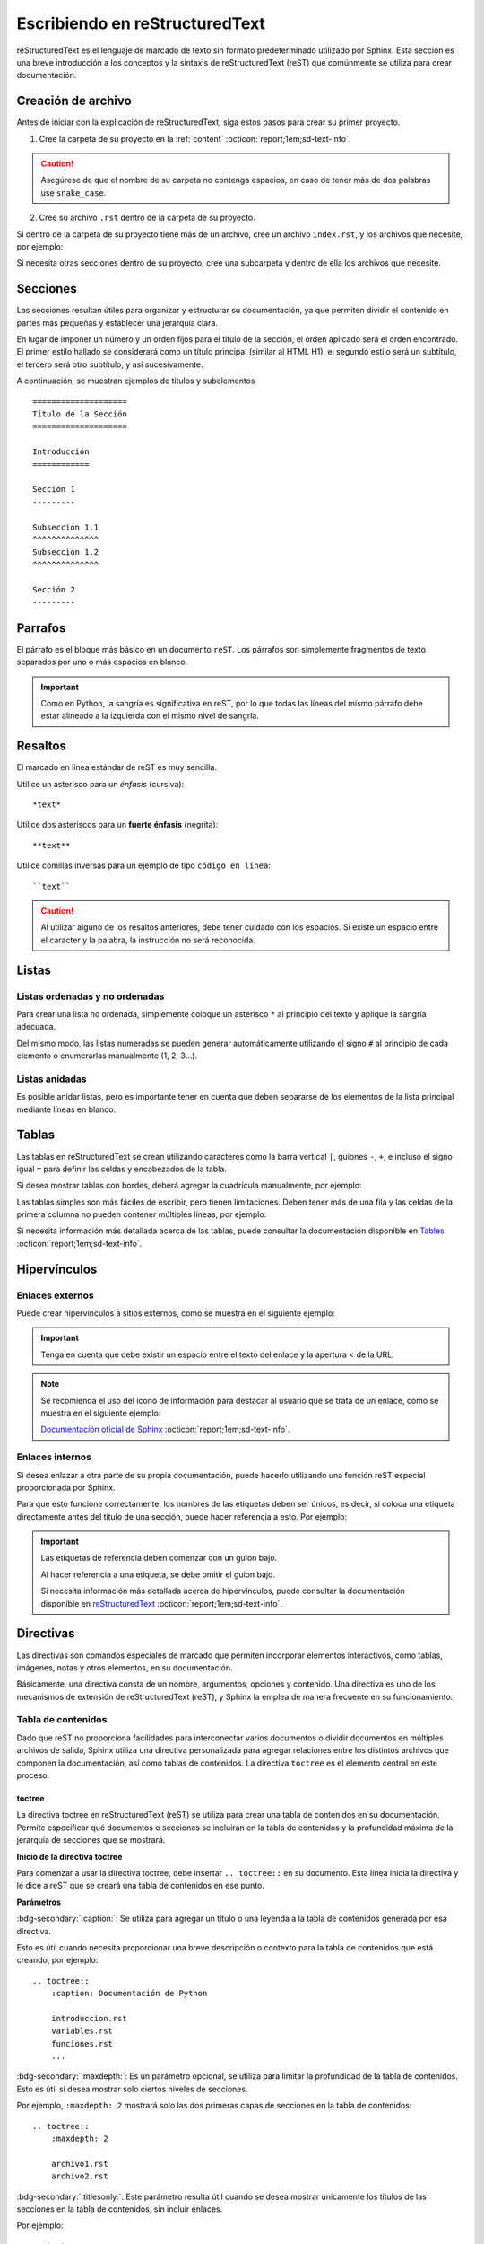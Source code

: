 ===============================
Escribiendo en reStructuredText
===============================

reStructuredText es el lenguaje de marcado de texto sin formato predeterminado utilizado por Sphinx. Esta sección es una breve introducción a los conceptos y la sintaxis de reStructuredText (reST) que comúnmente se utiliza para crear documentación.

Creación de archivo
===================

Antes de iniciar con la explicación de reStructuredText, siga estos pasos para crear su primer proyecto.

1. Cree la carpeta de su proyecto en la :ref:`content` :octicon:`report;1em;sd-text-info`.

.. caution:: Asegúrese de que el nombre de su carpeta no contenga espacios, en caso de tener más de dos palabras use ``snake_case``.

2. Cree su archivo ``.rst`` dentro de la carpeta de su proyecto.

.. grid:: 2
    :gutter: 0

    .. grid-item-card::  Directory Tree
        :columns: 4

        .. raw:: html

            <!DOCTYPE html>
            <html>
            <head>
            <meta http-equiv="Content-Type" content="text/html; charset=UTF-8">
            <style type="text/css">
                A:visited { text-decoration : none; line-height: 1; margin : 0px; padding : 0px;}
                A:link    { text-decoration : none; line-height: 1; margin : 0px; padding : 0px;}
                A:active  { text-decoration : none; line-height: 1; margin : 0px; padding : 0px;}
                .VERSION { font-size: small; font-family : arial, sans-serif; }
                .NORM  { color: black;  }
                .FIFO  { color: purple; }
                .CHAR  { color: yellow; }
                .DIR   { color: blue;   }
                .BLOCK { color: yellow; }
                .LINK  { color: aqua;   }
                .SOCK  { color: fuchsia;}
                .EXEC  { color: green;  }
            </style>
            </head>
                <body>
                <a>.</a><br>
                ├── <a>carpeta_ejemplo</a><br>
                │   ├── <a>archivo1.rst</a><br>
                ├── <a>index.rst</a><br>
                ├── <a>Módulos</a><br>
                ├── <a>PDF</a><br>
                └── <a>Reportes</a><br>
                </body>
            </html>

    .. grid-item-card::   
        :columns: 8

        .. caution:: De la misma manera, asegúrese de que el nombre de su archivo no contenga espacios.

Si dentro de la carpeta de su proyecto tiene más de un archivo, cree un archivo ``index.rst``, y los archivos que necesite, por ejemplo:

.. grid:: 2
    :gutter: 0

    .. grid-item-card::  Directory Tree
        :columns: 4
                
        .. raw:: html

            <!DOCTYPE html>
            <html>
            <head>
            <meta http-equiv="Content-Type" content="text/html; charset=UTF-8">
            <style type="text/css">
                A:visited { text-decoration : none; line-height: 1; margin : 0px; padding : 0px;}
                A:link    { text-decoration : none; line-height: 1; margin : 0px; padding : 0px;}
                A:active  { text-decoration : none; line-height: 1; margin : 0px; padding : 0px;}
                .VERSION { font-size: small; font-family : arial, sans-serif; }
                .NORM  { color: black;  }
                .FIFO  { color: purple; }
                .CHAR  { color: yellow; }
                .DIR   { color: blue;   }
                .BLOCK { color: yellow; }
                .LINK  { color: aqua;   }
                .SOCK  { color: fuchsia;}
                .EXEC  { color: green;  }
            </style>
            </head>
                <body>
                <a>.</a><br>
                ├── <a>carpeta_ejemplo</a><br>
                │   ├── <a>archivo1.rst</a><br>
                │   ├── <a>archivo2.rst</a><br>
                │   ├── <a>archivo3.rst</a><br>
                │   ├── <a>index.rst</a><br>
                ├── <a>index.rst</a><br>
                ├── <a>Módulos</a><br>
                ├── <a>PDF</a><br>
                └── <a>Reportes</a><br>
                </body>
            </html>

    .. grid-item-card::   
        :columns: 8

        .. note:: El archivo ``index.rst`` se crea únicamente cuando se tiene más de un archivo ``.rst``. Este archivo permite agrupar todos los archivos de su carpeta en uno solo y tratarlo como un enlace hacia el contenido principal. (Consulte :ref:`preparar_toctree` :octicon:`report;1em;sd-text-info` para más detalles).

Si necesita otras secciones dentro de su proyecto, cree una subcarpeta y dentro de ella los archivos que necesite.

.. grid:: 2
    :gutter: 0

    .. grid-item-card::  Directory Tree
        :columns: 12

        .. raw:: html

            <!DOCTYPE html>
            <html>
            <head>
            <meta http-equiv="Content-Type" content="text/html; charset=UTF-8">
            <style type="text/css">
                A:visited { text-decoration : none; line-height: 1; margin : 0px; padding : 0px;}
                A:link    { text-decoration : none; line-height: 1; margin : 0px; padding : 0px;}
                A:active  { text-decoration : none; line-height: 1; margin : 0px; padding : 0px;}
                .VERSION { font-size: small; font-family : arial, sans-serif; }
                .NORM  { color: black;  }
                .FIFO  { color: purple; }
                .CHAR  { color: yellow; }
                .DIR   { color: blue;   }
                .BLOCK { color: yellow; }
                .LINK  { color: aqua;   }
                .SOCK  { color: fuchsia;}
                .EXEC  { color: green;  }
            </style>
            </head>
                <body>
                <a>.</a><br>
                ├── <a>carpeta_ejemplo</a><br>
                │   ├── <a>archivo1.rst</a><br>
                │   ├── <a>archivo2.rst</a><br>
                │   ├── <a>archivo3.rst</a><br>
                │   ├── <a>index.rst</a><br>
                │   └── <a>subcarpeta</a><br>
                │   &nbsp;&nbsp;&nbsp; ├── <a>archivo1.rst</a><br>
                │   &nbsp;&nbsp;&nbsp; ├── <a>archivo2.rst</a><br>
                │   &nbsp;&nbsp;&nbsp; ├── <a>archivo3.rst</a><br>
                │   &nbsp;&nbsp;&nbsp; └── <a>archivo4.rst</a><br>
                ├── <a>index.rst</a><br>
                ├── <a>Módulos</a><br>
                ├── <a>PDF</a><br>
                └── <a>Reportes</a><br>
                </body>
            </html>

Secciones
=========

Las secciones resultan útiles para organizar y estructurar su documentación, ya que permiten dividir el contenido en partes más pequeñas y establecer una jerarquía clara.

En lugar de imponer un número y un orden fijos para el título de la sección, el orden aplicado será el orden encontrado. El primer estilo hallado se considerará como un título principal (similar al HTML H1), el segundo estilo será un subtítulo, el tercero será otro subtítulo, y así sucesivamente.

A continuación, se muestran ejemplos de títulos y subelementos ::

    ====================
    Título de la Sección
    ====================

    Introducción
    ============

    Sección 1
    ---------
            
    Subsección 1.1
    ^^^^^^^^^^^^^^
    Subsección 1.2
    ^^^^^^^^^^^^^^

    Sección 2
    ---------

.. importante:: La longitud de la cadena de texto debe ser igual a la longitud del símbolo que se va a utilizar, por ejemplo:

    .. code-block::
        :caption: Correcto

        Título con la longitud correcta
        ===============================

    .. code-block::
        :caption: Incorrecto

        Título con la longitud incorrecta
        ===========

Parrafos
========

El párrafo es el bloque más básico en un documento ``reST``. Los párrafos son simplemente fragmentos de texto separados por uno o más espacios en blanco. 

.. important:: Como en Python, la sangría es significativa en reST, por lo que todas las líneas del mismo párrafo debe estar alineado a la izquierda con el mismo nivel de sangría. 

Resaltos
========

El marcado en línea estándar de reST es muy sencilla.

Utilice un asterisco para un *énfasis* (cursiva)::

    *text*

Utilice dos asteriscos para un **fuerte énfasis** (negrita)::

    **text**

Utilice comillas inversas para un ejemplo de tipo ``código en línea``::


    ``text``

.. caution:: Al utilizar alguno de los resaltos anteriores, debe tener cuidado con los espacios. Si existe un espacio entre el caracter y la palabra, la instrucción no será reconocida.
    
Listas 
======

Listas ordenadas y no ordenadas
-------------------------------

Para crear una lista no ordenada, simplemente coloque un asterisco ``*`` al principio del texto y aplique la sangría adecuada. 

Del mismo modo, las listas numeradas se pueden generar automáticamente utilizando el signo ``#`` al principio de cada elemento o enumerarlas manualmente (1, 2, 3...).

.. tab-set::

    .. tab-item:: Ejemplo

        * Esta es una lista con viñetas.
        * Tiene dos ítems, el segundo item
          utiliza dos líneas.

        1. Esta es una lista numerada.
        2. También tiene dos elementos.

        #. Esta es una lista numerada.
        #. Tiene dos artículos también.

    .. tab-item:: Estructura

        .. code-block::

            * Esta es una lista con viñetas.
            * Tiene dos ítems, el segundo item
              utiliza dos líneas.

            1. Esta es una lista numerada.
            2. También tiene dos elementos.

            #. Esta es una lista numerada.
            #. Tiene dos artículos también.

Listas anidadas
---------------

Es posible anidar listas, pero es importante tener en cuenta que deben separarse de los elementos de la lista principal mediante líneas en blanco.

.. tab-set::

    .. tab-item:: Ejemplo

        * Esto es
            * una lista
            * con una lista anidada
            * y algunos subelementos
        * y aquí continúa la lista padre

    .. tab-item:: Estructura

        .. code-block::

            * Esto es
                * una lista
                * con una lista anidada
                * y algunos subelementos
            * y aquí continúa la lista padre

Tablas 
======

Las tablas en reStructuredText se crean utilizando caracteres como la barra vertical ``|``, guiones ``-``, ``+``, e incluso el signo igual ``=`` para definir las celdas y encabezados de la tabla.

Si desea mostrar tablas con bordes, deberá agregar la cuadrícula manualmente, por ejemplo:

.. tab-set::

    .. tab-item:: Ejemplo

        +-----------+--------------+------------+
        | Fruta     | Color        | Sabor      |
        +===========+==============+============+
        | Manzana   | Roja         | Dulce      |
        +-----------+--------------+------------+
        | Plátano   | Amarillo     | Dulce      |
        +-----------+--------------+------------+
        | Fresa     | Roja         | Dulce      |
        +-----------+--------------+------------+



    .. tab-item:: Estructura

        .. code-block::

            +-----------+--------------+------------+
            | Fruta     | Color        | Sabor      |
            +===========+==============+============+
            | Manzana   | Roja         | Dulce      |
            +-----------+--------------+------------+
            | Plátano   | Amarillo     | Dulce      |
            +-----------+--------------+------------+
            | Fresa     | Roja         | Dulce      |
            +-----------+--------------+------------+

Las tablas simples son más fáciles de escribir, pero tienen limitaciones. Deben tener más de una fila y las celdas de la primera columna no pueden contener múltiples líneas, por ejemplo:

.. tab-set::

    .. tab-item:: Ejemplo

        ================  ==========  ==========
        Fruta             Color       Sabor
        ================  ==========  ==========
        Manzana           Roja        Dulce
        Plátano           Amarillo    Dulce
        Fresa             Roja        Dulce
        ================  ==========  ==========

    .. tab-item:: Estructura

        .. code-block::

            ================  ==========  ==========
            Fruta             Color       Sabor
            ================  ==========  ==========
            Manzana           Roja        Dulce
            Plátano           Amarillo    Dulce
            Fresa             Roja        Dulce
            ================  ==========  ==========

Si necesita información más detallada acerca de las tablas, puede consultar la documentación disponible en `Tables <https://www.sphinx-doc.org/en/master/usage/restructuredtext/basics.html#tables/>`_ :octicon:`report;1em;sd-text-info`.

Hipervínculos
=============

Enlaces externos
----------------

Puede crear hipervínculos a sitios externos, como se muestra en el siguiente ejemplo:

.. tab-set::

    .. tab-item:: Ejemplo

        `Documentación oficial de Sphinx <https://www.sphinx-doc.org/en/master/>`_ .

    .. tab-item:: Estructura

        .. code-block::

            `Documentación oficial de Sphinx <https://www.sphinx-doc.org/en/master/>`_.



.. important:: Tenga en cuenta que debe existir un espacio entre el texto del enlace y la apertura `<` de la URL.

.. note:: 
    Se recomienda el uso del icono de información para destacar al usuario que se trata de un enlace, como se muestra en el siguiente ejemplo: 

    `Documentación oficial de Sphinx <https://www.sphinx-doc.org/en/master/>`_ :octicon:`report;1em;sd-text-info`. 

.. _mi-etiqueta-de-referencia:

Enlaces internos
----------------

Si desea enlazar a otra parte de su propia documentación, puede hacerlo utilizando una función reST especial proporcionada por Sphinx. 

Para que esto funcione correctamente, los nombres de las etiquetas deben ser únicos, es decir, si coloca una etiqueta directamente antes del título de una sección, puede hacer referencia a esto. Por ejemplo:

.. tab-set::

    .. tab-item:: Ejemplo

        Se refiere a la sección misma, ver :ref:`mi-etiqueta-de-referencia` :octicon:`report;1em;sd-text-info`.

    .. tab-item:: Estructura

        .. code-block::
            :caption: Establezca la etiqueta

            .. _mi-etiqueta-de-referencia:

            Enlaces internos
            ----------------

        .. code-block::
            :caption: Haga referencia a la etiqueta

            Se refiere a la sección misma :ref:`mi-etiqueta-de-referencia` :octicon:`report;1em;sd-text-info`.

.. important:: 
    Las etiquetas de referencia deben comenzar con un guion bajo. 
    
    Al hacer referencia a una etiqueta, se debe omitir el guion bajo.

    Si necesita información más detallada acerca de hipervínculos, puede consultar la documentación disponible en `reStructuredText  <https://www.sphinx-doc.org/en/master/usage/referencing.html#ref-role/>`_ :octicon:`report;1em;sd-text-info`.

Directivas
==========

Las directivas son comandos especiales de marcado que permiten incorporar elementos interactivos, como tablas, imágenes, notas y otros elementos, en su documentación.

Básicamente, una directiva consta de un nombre, argumentos, opciones y contenido. Una directiva es uno de los mecanismos de extensión de reStructuredText (reST), y Sphinx la emplea de manera frecuente en su funcionamiento.

Tabla de contenidos
-------------------

Dado que reST no proporciona facilidades para interconectar varios documentos o dividir documentos en múltiples archivos de salida, Sphinx utiliza una directiva personalizada para agregar relaciones entre los distintos archivos que componen la documentación, así como tablas de contenidos. La directiva ``toctree`` es el elemento central en este proceso.

.. _toc:

toctree
^^^^^^^

La directiva toctree en reStructuredText (reST) se utiliza para crear una tabla de contenidos en su documentación. Permite especificar qué documentos o secciones se incluirán en la tabla de contenidos y la profundidad máxima de la jerarquía de secciones que se mostrará.

**Inicio de la directiva toctree**

Para comenzar a usar la directiva toctree, debe insertar ``.. toctree::`` en su documento. Esta línea inicia la directiva y le dice a reST que se creará una tabla de contenidos en ese punto.

**Parámetros**

:bdg-secondary:`:caption:`: Se utiliza para agregar un título o una leyenda a la tabla de contenidos generada por esa directiva. 

Esto es útil cuando necesita proporcionar una breve descripción o contexto para la tabla de contenidos que está creando, por ejemplo: ::

    .. toctree::
        :caption: Documentación de Python

        introduccion.rst
        variables.rst
        funciones.rst
        ...


:bdg-secondary:`:maxdepth:`: Es un parámetro opcional, se utiliza para limitar la profundidad de la tabla de contenidos. Esto es útil si desea mostrar solo ciertos niveles de secciones. 

Por ejemplo, ``:maxdepth: 2`` mostrará solo las dos primeras capas de secciones en la tabla de contenidos::

    .. toctree::
        :maxdepth: 2

        archivo1.rst
        archivo2.rst

:bdg-secondary:`:titlesonly:`: Este parámetro resulta útil cuando se desea mostrar únicamente los títulos de las secciones en la tabla de contenidos, sin incluir enlaces. 

Por ejemplo: ::

    .. toctree::
        :titlesonly:

        archivo1.rst
        archivo2.rst

:bdg-secondary:`:hidden:`: Si necesita que la tabla de contenidos se genere, pero no se muestre en la documentación final, puede utilizar hidden. Esto es útil para mantener la tabla de contenidos en segundo plano.

Observe el siguiente ejemplo: ::

    .. toctree::
        :hidden:

        archivo1.rst
        archivo2.rst

:bdg-secondary:`:numbered:`: Este parámetro es opcional y se utiliza para numerar automáticamente las entradas de la tabla de contenidos.

Por ejemplo, para que las entradas se numeren utilice el siguiente ejemplo: ::

    .. toctree::
        :numbered:

        archivo1.rst
        archivo2.rst


Antes de continuar, asegúrese de tener en cuenta la ubicación de sus archivos. En este ejemplo, tenemos dos archivos en nuestro proyecto y dos archivos en carpetas diferentes. ::
    
    .. toctree::

        Capitulo1.rst
        Capitulo2.rst
        Subcarpeta/Subcapitulo1.rst
        Subcarpeta/Subcapitulo2.rst

.. important:: Asegúrese de aplicar la sangría de manera adecuada.

    .. code-block::
        :caption: Correcto

        .. toctree::
            :maxdepth: 2
            :titlesonly:
            :numbered:

            Capitulo1.rst
            Capitulo2.rst
            Subcarpeta/Subcapitulo1.rst
            Subcarpeta/Subcapitulo2.rst
            
    .. code-block::
        :caption: Incorrecto

        .. toctree::
        :maxdepth: 2
        :titlesonly:
        :numbered:

        Capitulo1.rst
        Capitulo2.rst
        Subcarpeta/Subcapitulo1.rst
        Subcarpeta/Subcapitulo2.rst

Observe el siguiente ejemplo. Con fines prácticos, en la siguiente figura se muestra la tabla de contenido del proyecto principal, la cual incluye ``:maxdepth: 2`` y ``:titlesonly:``.

.. tab-set::

    .. tab-item:: Ejemplo

        .. image:: /imgs/Contribución/11.1.png

    .. tab-item:: Estructura

        .. code-block::

            ==========================
            Documentación de Linkaform
            ==========================

            .. toctree::
                :maxdepth: 2
                :titlesonly:

                1.Introducción/Introducción
                2.Módulos/Módulos
                3.PDF/PDF
                4.Reportes/Reportes
                5.Desarrolladores/Index
                Contribución/Index

En este ejemplo, hemos utilizado ``:maxdepth: 4`` para mostrar las secciones hasta una profundidad de 4, ``:titlesonly:`` para visualizar solo los títulos, y ``:numbered:`` para numerar automáticamente el contenido.

.. tab-set::

    .. tab-item:: Ejemplo

        .. image:: /imgs/Contribución/11.2.png
            
    .. tab-item:: Estructura

        .. code-block::

            ==========================
            Documentación de Linkaform
            ==========================

            .. toctree::
                :maxdepth: 4
                :titlesonly:
                :numbered:

                1.Introducción/Introducción
                2.Módulos/Módulos
                3.PDF/PDF
                4.Reportes/Reportes
                5.Desarrolladores/Index
                Contribución/Index

Si requiere información adicional, conocer otros parámetros o necesita otros ejemplos puede consultar la documentación de `Sphinx  <https://www.sphinx-doc.org/en/master/usage/restructuredtext/directives.html#directive-toctree/>`_ :octicon:`report;1em;sd-text-info`. 

.. _preparar_toctree:

Preparar toctree
^^^^^^^^^^^^^^^^

Cuando tenga su contenido organizado y escrito en archivos ``.rst``, debe indicarle a Sphinx dónde debe buscar los documentos. A continuación, siga los siguientes pasos para agregar su contenido al índice.

.. note:: Para el siguiente ejemplo, tenga en cuenta que se está presentando un proyecto almacenado en la carpeta ``Desarrollador``. En consecuencia, este ya se encuentra en el índice principal, por lo tanto, se mostrará como *llamarla* en el índice de dicha carpeta. Sin embargo, en caso de tener un proyecto independiente, los mismos pasos aplican.
    
1. Anteriormente, se mostró cómo y dónde crear sus archivos ``.rst``. Ahora deberá agregar un título a sus archivos. Esto es fundamental, ya que la directiva busca el título principal para incluirlo en el índice.

2. Una vez que haya añadido el título, deberá incluir la ruta de sus archivos en el ``index.rst`` de su proyecto.

.. grid:: 2
    :gutter: 0

    .. grid-item-card::  Directory Tree
        :columns: 5

        .. raw:: html

            <!DOCTYPE html>
            <html>
            <head>
            <meta http-equiv="Content-Type" content="text/html; charset=UTF-8">
            <style type="text/css">
                A:visited { text-decoration : none; line-height: 1; margin : 0px; padding : 0px;}
                A:link    { text-decoration : none; line-height: 1; margin : 0px; padding : 0px;}
                A:active  { text-decoration : none; line-height: 1; margin : 0px; padding : 0px;}
                .VERSION { font-size: small; font-family : arial, sans-serif; }
                .NORM  { color: black;  }
                .FIFO  { color: purple; }
                .CHAR  { color: yellow; }
                .DIR   { color: blue;   }
                .BLOCK { color: yellow; }
                .LINK  { color: aqua;   }
                .SOCK  { color: fuchsia;}
                .EXEC  { color: green;  }
                .HIP   { background-color: red; color: white; text-decoration: none; }
            </style>
            </head>
                <body>
                <a>.</a><br>
                ├── <a>carpeta_ejemplo</a><br>
                   ├── <a>archivo1.rst</a><br>
                   ├── <a>archivo2.rst</a><br>
                   ├── <a>archivo3.rst</a><br>
                   ├── <a class="HIP">index.rst</a><br>
                   └── <a>subcarpeta</a><br>
                   &nbsp;&nbsp;&nbsp; ├── <a>archivo1.rst</a><br>
                   &nbsp;&nbsp;&nbsp; ├── <a>archivo2.rst</a><br>
                   &nbsp;&nbsp;&nbsp; ├── <a>archivo3.rst</a><br>
                   &nbsp;&nbsp;&nbsp; └── <a>archivo4.rst</a><br>
                </body>
            </html>

    .. grid-item-card::  toctree en index.rst
        :columns: 7

        .. code-block::

            ==============
            Título ejemplo
            ==============

            .. toctree::
               
                archivo1
                archivo2
                archivo3
                subcarpeta/archivo1
                subcarpeta/archivo2
                subcarpeta/archivo3
                subcarpeta/archivo4

3. Ahora inserte la ruta del ``index`` de su proyecto en la carpeta padre del mismo, en este caso, el ``index`` de la carpeta ``Desarrollador``.

.. grid:: 2
    :gutter: 0

    .. grid-item-card::  Directory Tree
        :columns: 5

        .. raw:: html

            <!DOCTYPE html>
            <html>
            <head>
            <meta http-equiv="Content-Type" content="text/html; charset=UTF-8">
            <style type="text/css">
                A:visited { text-decoration : none; line-height: 1; margin : 0px; padding : 0px;}
                A:link    { text-decoration : none; line-height: 1; margin : 0px; padding : 0px;}
                A:active  { text-decoration : none; line-height: 1; margin : 0px; padding : 0px;}
                .VERSION { font-size: small; font-family : arial, sans-serif; }
                .NORM  { color: black;  }
                .FIFO  { color: purple; }
                .CHAR  { color: yellow; }
                .DIR   { color: blue;   }
                .BLOCK { color: yellow; }
                .LINK  { color: aqua;   }
                .SOCK  { color: fuchsia;}
                .EXEC  { color: green;  }
                .HIP   { background-color: red; color: white; text-decoration: none; }
            </style>
            </head>
                <body>
                <a>.</a><br>
                ├── <a>carpeta_ejemplo</a><br>
                │   ├── <a>archivo1.rst</a><br>
                │   ├── <a>archivo2.rst</a><br>
                │   ├── <a>archivo3.rst</a><br>
                │   ├── <a>index.rst</a><br>
                │   └── <a>subcarpeta</a><br>
                │   &nbsp;&nbsp;&nbsp; ├── <a>archivo1.rst</a><br>
                │   &nbsp;&nbsp;&nbsp; ├── <a>archivo2.rst</a><br>
                │   &nbsp;&nbsp;&nbsp; ├── <a>archivo3.rst</a><br>
                │   &nbsp;&nbsp;&nbsp; └── <a>archivo4.rst</a><br>
                ├── <a class="HIP">index.rst</a><br>
                ├── <a>Módulos</a><br>
                ├── <a>PDF</a><br>
                └── <a>Reportes</a><br>
                </body>
            </html>

    .. grid-item-card::  toctree en index.rst
        :columns: 7

        .. code-block::

            ==================================
            Documentación para desarrolladores
            ==================================

            .. toctree::
                :maxdepth: 1
                :titlesonly:

                Módulos/index
                PDF/index
                Reportes/index
                carpeta_ejemplo/index

Con esto, ha logrado insertar satisfactoriamente su contenido. Puede probar sus cambios siguiendo :ref:`generar_HTML` :octicon:`report;1em;sd-text-info` o continuar leyendo acerca de cómo escribir en reST.

Advertencias
------------

Las advertencias son útiles para incorporar contenido adicional en su documentación sin interrumpir significativamente el flujo del documento. Sphinx ofrece varios tipos de advertencias diferentes y permite la inclusión y anidación de contenido arbitrario.

.. important:: Recuerde respetar la indentación.

Nota
^^^^

.. tab-set::

    .. tab-item:: Ejemplo

        .. note:: Esta es una nota básica.

        .. note:: 
            Esta es otra advertencia básica con varios párrafos.

            Puede incluir listas, código, tablas o imágenes.

    .. tab-item:: Estructura

        .. code-block::
            
            .. note:: Esta es una nota básica.

            .. note:: 
                Esta es otra advertencia básica con varios párrafos.

                Puede incluir listas, código, tablas o imágenes.
            
            Para finalizar un bloque de advertencia, simplemente colóquese a la misma altura donde comenzó la instrucción.
                
Peligro
^^^^^^^

.. tab-set::

    .. tab-item:: Ejemplo

        .. danger:: Tocar esto sin saber lo que está haciendo es como tratar de domar un león mientras lleva una hamburguesa en el bolso.

    .. tab-item:: Estructura

        .. code-block::
            
            .. danger:: Tocar esto sin saber lo que está haciendo es como tratar de domar un león mientras lleva una hamburguesa en el bolso.

Error
^^^^^

.. tab-set::

    .. tab-item:: Ejemplo

        .. error:: Parece que cometiste un error de dedo. 

    .. tab-item:: Estructura

        .. code-block::
            
            .. error:: Parece que cometiste un error de dedo. 

Atención
^^^^^^^^

.. tab-set::

    .. tab-item:: Ejemplo

        .. attention:: El cambio climático es real.

    .. tab-item:: Estructura

        .. code-block::
            
            .. attention:: El cambio climático es real.

Advertencia
^^^^^^^^^^^

.. tab-set::

    .. tab-item:: Ejemplo

        .. warning:: Si su código funciona, no lo toque más.

    .. tab-item:: Estructura

        .. code-block::
            
            .. warning:: Si su código funciona, no lo toque más.

Precaución
^^^^^^^^^^

.. tab-set::

    .. tab-item:: Ejemplo

        .. caution:: No sobrepase el horario de comida.

    .. tab-item:: Estructura

        .. code-block::
            
            .. caution:: No sobrepase el horario de comida.

Importante
^^^^^^^^^^

.. tab-set::

    .. tab-item:: Ejemplo

        .. important:: Esta biblioteca es compatible con las versiones de Python 3.6 o superiores.


    .. tab-item:: Estructura

        .. code-block::
            
            .. important:: Esta biblioteca es compatible con las versiones de Python 3.6 o superiores.

Pista
^^^^^

.. tab-set::

    .. tab-item:: Ejemplo

        .. hint:: Aquí tienes una pequeña pista, si el código no funciona, ¡probablemente necesite algún arreglo! Mágico.

    .. tab-item:: Estructura

        .. code-block::
            
            .. hint:: Aquí tienes una pequeña pista, si el código no funciona, ¡probablemente necesite algún arreglo! Mágico.

Consejo
^^^^^^^^

.. tab-set::

    .. tab-item:: Ejemplo

        .. tip:: Intente reiniciar su equipo.

    .. tab-item:: Estructura

        .. code-block::
            
            .. tip:: Intente reiniciar su equipo.

Ver también
^^^^^^^^^^^

.. tab-set::

    .. tab-item:: Ejemplo

        .. seealso:: Otra información relevante. 

    .. tab-item:: Estructura

        .. code-block::
            
            .. seealso:: Otra información relevante. 

Si necesita más información a cerca de las tarjetas de advertencia, o en su caso requiere advertencias personalizadas puede consultar la documentación que ofrece el tema furo respecto a las `advertencias  <https://pradyunsg.me/furo/reference/admonitions/#admonition/>`_ :octicon:`report;1em;sd-text-info`.

Imágenes
--------

Las imágenes en línea se pueden definir utilizando la directiva ``image``. El argumento obligatorio de esta directiva es la URI del archivo de imagen.

Opcionalmente, el bloque de la directiva de imagen puede contener una lista de campos clave y valor, que definen las opciones de la imagen, por ejemplo:

.. tab-set::

    .. tab-item:: Ejemplo

        .. image:: /imgs/Contribución/gato.jpg
            :height: 650px
            :width: 550px
            :scale: 50%
            :alt: texto alternativo
            :align: center

    .. tab-item:: Estructura

        .. code-block::
            
            .. image:: /imgs/Contribución/gato.jpg
                :height: 650px
                :width: 550px
                :scale: 50%
                :alt: texto alternativo
                :align: center

Se reconocen las siguientes opciones: 

+------------+-------------------------------------------------+
| Propiedad  | Descripción                                     |
+============+=================================================+
| height     | La altura deseada de la imagen en píxeles o     |
|            | porcentaje.                                     | 
+------------+-------------------------------------------------+
| width      | El ancho de la imagen en píxeles o porcentaje.  |
+------------+-------------------------------------------------+
| scale      | El factor de escala uniforme de la imagen,      |
|            | expresado en porcentaje (el símbolo ``%`` es    |
|            | opcional).                                      |
+------------+-------------------------------------------------+
| alt        | Texto alternativo.                              |
+------------+-------------------------------------------------+
| align      | La alineación de la imagen (``top``, ``middle``,|
|            | ``bottom``, ``left``, ``center`` o ``right``).  |
+------------+-------------------------------------------------+

.. attention:: Al utilizar la directiva ``image``, debe tener en cuenta lo siguiente:

    Es correcto que exista un espacio entre los dos puntos y la ruta de la imagen, así como también una sangría para las propiedades.

    .. code-block::
        :caption: Correcto

        .. image:: /imgs/Contribución/gato.jpg
            :height: 300px
            :width: 550px
            :scale: 50%
            :alt: texto alternativo
            :align: center

    .. code-block::
        :caption: Incorrecto

        .. image::/imgs/Contribución/gato.jpg
        :height: 300px
        :width: 550px
        :scale: 50%
        :alt: texto alternativo
        :align: center

Si necesita más información sobre imágenes, puede consultar el siguiente `enlace <https://docutils.sourceforge.io/docs/ref/rst/directives.html#image/>`_ :octicon:`report;1em;sd-text-info`.

Bloques de código
-----------------

Los bloques de código son una herramienta valiosa que permite ver ejemplos de código, comprender su funcionamiento y en última instancia, aplicarlo a su propio proyecto. Sphinx proporciona una forma flexible de incluir bloques de código en su documentación a través de la directiva bloque de código.

Para mostrar un código de ejemplo, utilice `code-block` bajo la siguiente estructura: ::

    .. code-block:: language

        code ...
  
Al especificar el lenguaje, se habilitarán los colores correspondientes a la sintaxis, como se muestra a continuación.

.. tab-set::

    .. tab-item:: Código python

        .. code-block:: python

            # Esto es un ejemplo de código en Python
            def saludar(nombre):
                print("Hola, {nombre}!")

    .. tab-item:: Código JS

        .. code-block:: javascript

            // Esto es un ejemplo de código en JavaScript
            function saludar(nombre) {
                console.log(`Hola, ${nombre}!`);
            }
            saludar("Pedrito");

    .. tab-item:: Código HTML 

        .. code-block:: HTML

            <!-- Esto es un ejemplo de código HTML -->
            <!DOCTYPE html>
            <html>
            <head>
                <title>Mi Página Web</title>
            </head>
            <body>
                <h1>Bienvenido a mi página web</h1>
                <p>Esta es una página de ejemplo.</p>
            </body>
            </html>

    .. tab-item:: Código CSS

        .. code-block:: CSS

            /*Esto es un ejemplo de código CSS*/
            body {
                font-family: Arial, sans-serif;
                background-color: #f0f0f0;
                margin: 0;
                padding: 0;
            }

            .header {
                background-color: #333;
                color: #fff;
                text-align: center;
                padding: 10px;
            }

            .container {
                max-width: 800px;
                margin: 0 auto;
                padding: 20px;
            }

Títulos dentro del bloque
^^^^^^^^^^^^^^^^^^^^^^^^^^^^

Puede agregar títulos dentro del bloque de código utilizando el parámetro ``:caption:``` ::

    .. code-block:: language
        :caption: Example

        code ...


Montrar números de línea
^^^^^^^^^^^^^^^^^^^^^^^^

Puede agregar números de línea a bloques de código con el parámetro ``:linenos:``: ::

    .. code-block:: language
        :linenos:

        code ...

Resaltar líneas
^^^^^^^^^^^^^^^

Puede resaltar ciertas líneas utilizando el parámetro ``:emphasize-lines:``: ::

    .. code-block:: language
        :emphasize-lines: 6,12,15

        code ...

Los parámetros mencionados anteriormente se reflejan de la siguiente manera, con un título, números de línea y líneas resaltadas:

.. code-block:: XML
    :caption: Ejemplo de código XML
    :linenos:
    :emphasize-lines: 6,12,15

    <library>
    <book>
        <title>El Gran Gatsby</title>
        <author>F. Scott Fitzgerald</author>
        <genre>Novela</genre>
        <published>1925</published>
    </book>
    <book>
        <title>1984</title>
        <author>George Orwell</author>
        <genre>Distopía</genre>
        <published>1949</published>
    </book>
    <book>
        <title>Matar a un ruiseñor</title>
        <author>Harper Lee</author>
        <genre>Novela</genre>
        <published>1960</published>
    </book>
    </library>

Si necesita explicar un fragmento de código en múltiples partes de la documentación o si el código es muy extenso, puede guardarlo en un archivo independiente y luego incluirlo de la siguiente manera: ::
    
    .. include:: mi_codigo.txt

Los parámetros mencionados anteriormente son los más utilizados. Si tiene alguna duda o necesita información adicional, consulte la documentación sobre `code-block <https://www.sphinx-doc.org/en/master/usage/restructuredtext/directives.html#showing-code-examples/>`_ :octicon:`report;1em;sd-text-info`.

Comentarios
-----------

En reStructuredText, los comentarios se crean utilizando el carácter de dos puntos ``..``. Los comentarios son útiles para incluir notas, aclaraciones o información que no debe aparecer en la documentación final, pero que puede ser útil para los autores o colaboradores del documento.

Aquí hay un ejemplo de como crear comentarios en reST:

.. tab-set::

    .. tab-item:: Ejemplo

        Este es un párrafo normal.

        .. Este es un comentario que no se mostrará en la documentación final.
            Puede escribir cualquier cosa aquí, y se ignorará al generar la salida.


    .. tab-item:: Estructura

        .. code-block::
            
            Este es un párrafo normal.

            .. Este es un comentario que no se mostrará en la documentación final.
                Puede escribir cualquier cosa aquí, y se ignorará al generar la salida.

.. attention:: La correcta aplicación de la sangría es esencial para que los comentarios sean interpretados adecuadamente. Los comentarios deben tener la misma sangría que el texto.

En esta sección, ha aprendido a crear sus archivos con la estructura y contenido adecuado. En la próxima sección, aprenderá a convertir sus archivos en formato reStructuredText (rst) a HTML. Esta conversión es un paso importante para publicar su documentación en línea y hacerla accesible a los lectores.
